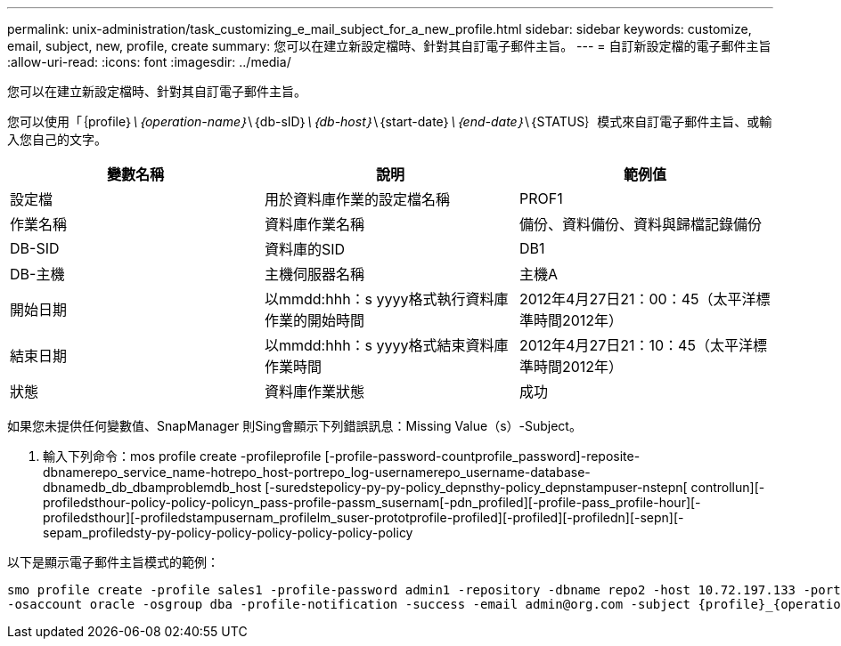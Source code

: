 ---
permalink: unix-administration/task_customizing_e_mail_subject_for_a_new_profile.html 
sidebar: sidebar 
keywords: customize, email, subject, new, profile, create 
summary: 您可以在建立新設定檔時、針對其自訂電子郵件主旨。 
---
= 自訂新設定檔的電子郵件主旨
:allow-uri-read: 
:icons: font
:imagesdir: ../media/


[role="lead"]
您可以在建立新設定檔時、針對其自訂電子郵件主旨。

您可以使用「｛profile｝_\｛operation-name｝_\｛db-sID｝_\｛db-host｝_\｛start-date｝_\｛end-date｝_\｛STATUS｝模式來自訂電子郵件主旨、或輸入您自己的文字。

|===
| 變數名稱 | 說明 | 範例值 


 a| 
設定檔
 a| 
用於資料庫作業的設定檔名稱
 a| 
PROF1



 a| 
作業名稱
 a| 
資料庫作業名稱
 a| 
備份、資料備份、資料與歸檔記錄備份



 a| 
DB-SID
 a| 
資料庫的SID
 a| 
DB1



 a| 
DB-主機
 a| 
主機伺服器名稱
 a| 
主機A



 a| 
開始日期
 a| 
以mmdd:hhh：s yyyy格式執行資料庫作業的開始時間
 a| 
2012年4月27日21：00：45（太平洋標準時間2012年）



 a| 
結束日期
 a| 
以mmdd:hhh：s yyyy格式結束資料庫作業時間
 a| 
2012年4月27日21：10：45（太平洋標準時間2012年）



 a| 
狀態
 a| 
資料庫作業狀態
 a| 
成功

|===
如果您未提供任何變數值、SnapManager 則Sing會顯示下列錯誤訊息：Missing Value（s）-Subject。

. 輸入下列命令：mos profile create -profileprofile [-profile-password-countprofile_password]-reposite-dbnamerepo_service_name-hotrepo_host-portrepo_log-usernamerepo_username-database-dbnamedb_db_dbamproblemdb_host [-suredstepolicy-py-py-policy_depnsthy-policy_depnstampuser-nstepn[ controllun][-profiledsthour-policy-policy-policyn_pass-profile-passm_susernam[-pdn_profiled][-profile-pass_profile-hour][-profiledsthour][-profiledstampusernam_profilelm_suser-prototprofile-profiled][-profiled][-profiledn][-sepn][-sepam_profiledsty-py-policy-policy-policy-policy-policy-policy


以下是顯示電子郵件主旨模式的範例：

[listing]
----

smo profile create -profile sales1 -profile-password admin1 -repository -dbname repo2 -host 10.72.197.133 -port 1521 -login -username admin2 -database -dbname DB1 -host 10.72.197.142 -sid DB1
-osaccount oracle -osgroup dba -profile-notification -success -email admin@org.com -subject {profile}_{operation-name}_{db-sid}_{db-host}_{start-date}_{end-date}_{status}
----
